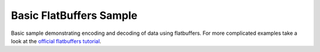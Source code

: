 Basic FlatBuffers Sample
========================

Basic sample demonstrating encoding and decoding of data using flatbuffers.
For more complicated examples take a look at the `official flatbuffers tutorial <https://google.github.io/flatbuffers/flatbuffers_guide_tutorial.html>`_.
